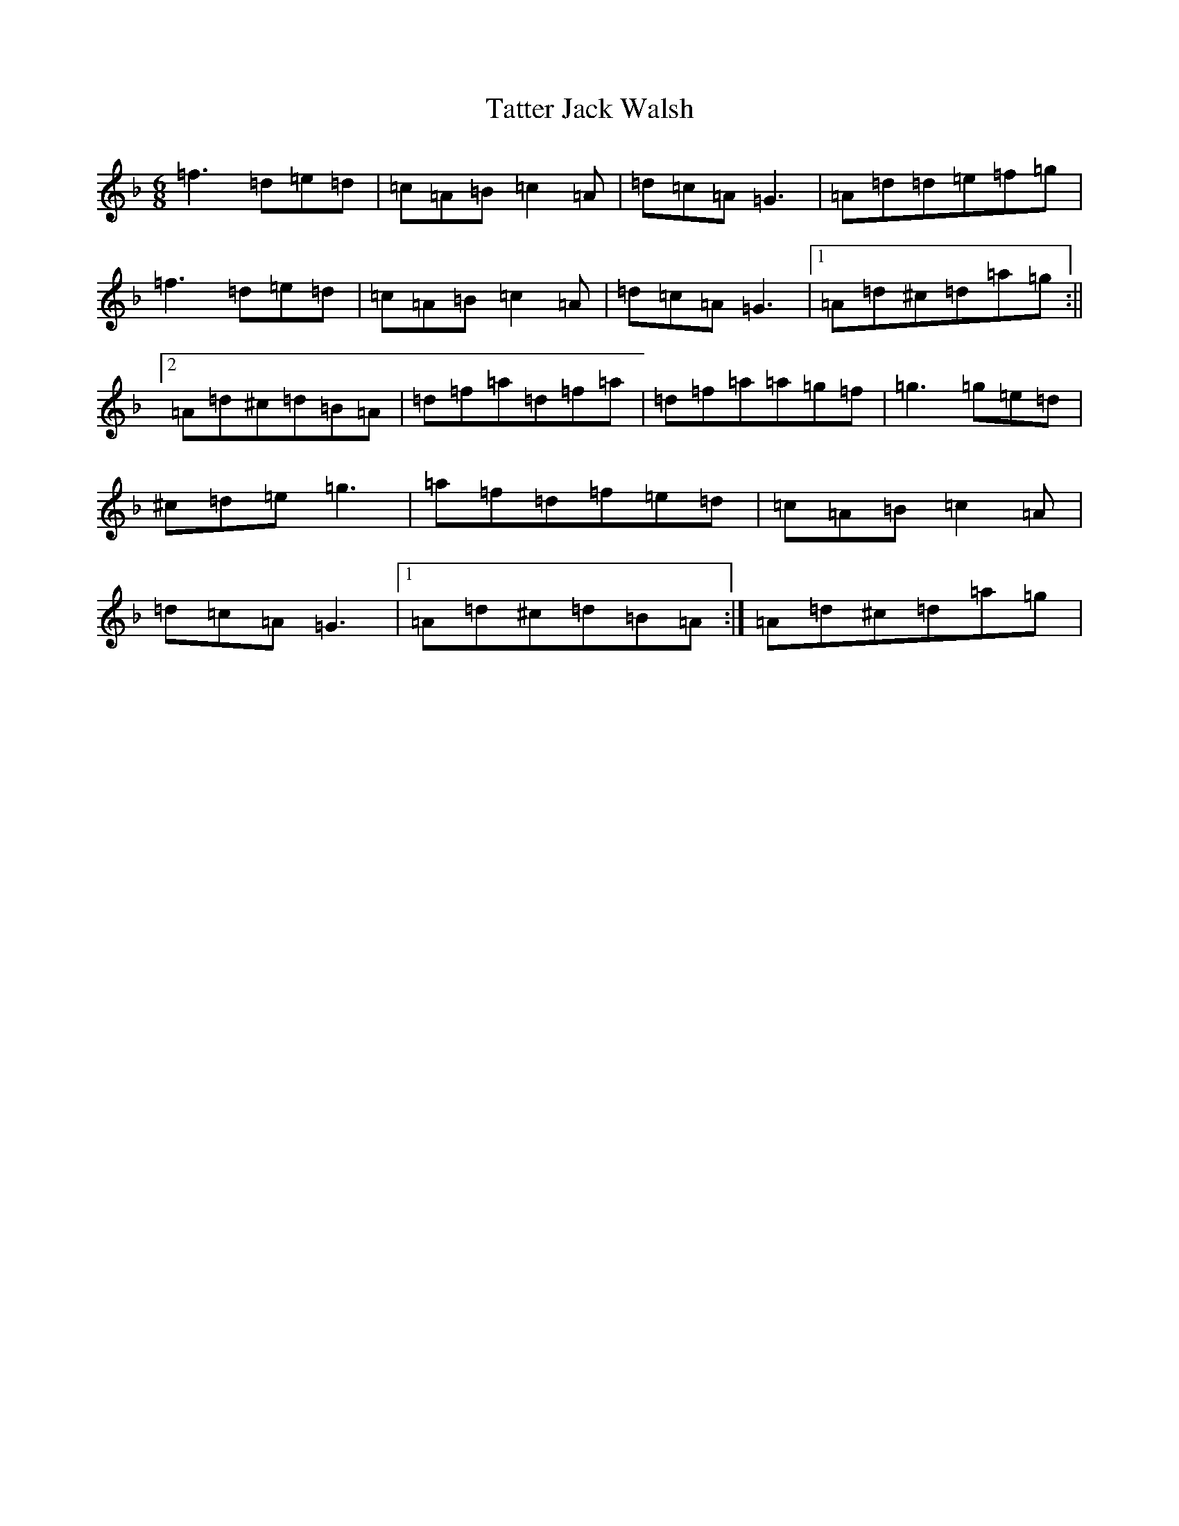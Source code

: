 X: 20746
T: Tatter Jack Walsh
S: https://thesession.org/tunes/1638#setting15064
Z: D Mixolydian
R: jig
M: 6/8
L: 1/8
K: C Mixolydian
=f3=d=e=d|=c=A=B=c2=A|=d=c=A=G3|=A=d=d=e=f=g|=f3=d=e=d|=c=A=B=c2=A|=d=c=A=G3|1=A=d^c=d=a=g:||2=A=d^c=d=B=A|=d=f=a=d=f=a|=d=f=a=a=g=f|=g3=g=e=d|^c=d=e=g3|=a=f=d=f=e=d|=c=A=B=c2=A|=d=c=A=G3|1=A=d^c=d=B=A:|=A=d^c=d=a=g|